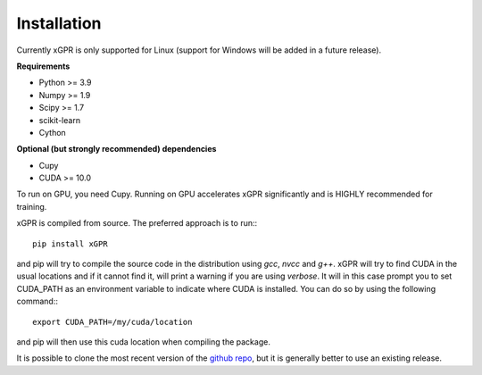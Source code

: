 Installation
================

Currently xGPR is only supported for Linux (support for
Windows will be added in a future release).

**Requirements**

* Python >= 3.9
* Numpy >= 1.9
* Scipy >= 1.7
* scikit-learn
* Cython

**Optional (but strongly recommended) dependencies**

* Cupy
* CUDA >= 10.0

To run on GPU, you need Cupy. Running on GPU accelerates xGPR
significantly and is HIGHLY recommended for training.

xGPR is compiled from source. The preferred approach is to run:::

  pip install xGPR

and pip will try to compile the source code in the distribution
using *gcc*, *nvcc* and *g++*. xGPR will try to find CUDA
in the usual locations and if it cannot find it, will print a warning
if you are using *verbose*. It will in this case prompt
you to set CUDA_PATH as an environment variable to indicate
where CUDA is installed. You can do so by using the following
command:::

  export CUDA_PATH=/my/cuda/location

and pip will then use this cuda location when compiling the package.

It is possible to clone the most recent version of the `github
repo <https://github.com/jlparki/xGPR>`_, but it is generally better
to use an existing release.

